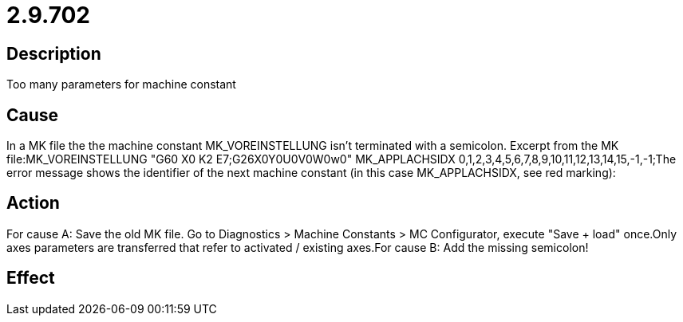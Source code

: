 = 2.9.702
:imagesdir: img

== Description
Too many parameters for machine constant

== Cause
In a MK file the the machine constant MK_VOREINSTELLUNG isn't terminated with a semicolon. Excerpt from the MK file:MK_VOREINSTELLUNG             "G60 X0 K2 E7;G26X0Y0U0V0W0w0" MK_APPLACHSIDX                0,1,2,3,4,5,6,7,8,9,10,11,12,13,14,15,-1,-1;The error message shows the identifier of the next machine constant (in this case MK_APPLACHSIDX, see red marking):

== Action
For cause A:
 Save the old MK file.
 Go to Diagnostics > Machine Constants > MC Configurator, execute "Save + load" once.Only axes parameters are transferred that refer to activated / existing axes.For cause B:
 Add the missing semicolon!

== Effect
 

